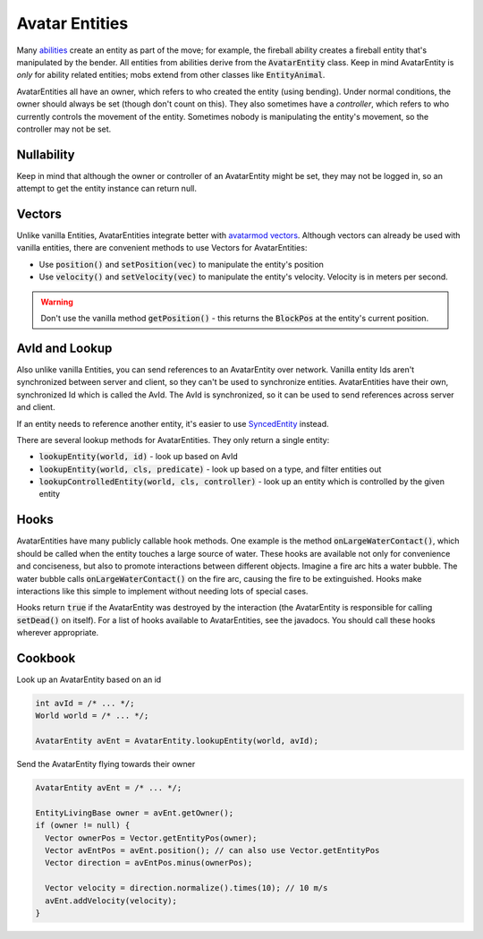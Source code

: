 Avatar Entities
=====================

Many `abilities <ability.html>`_ create an entity as part of the move; for example, the fireball ability creates a fireball entity that's manipulated by the bender. All entities from abilities derive from the :code:`AvatarEntity` class. Keep in mind AvatarEntity is *only* for ability related entities; mobs extend from other classes like :code:`EntityAnimal`.

AvatarEntities all have an owner, which refers to who created the entity (using bending). Under normal conditions, the owner should always be set (though don't count on this). They also sometimes have a *controller*, which refers to who currently controls the movement of the entity. Sometimes nobody is manipulating the entity's movement, so the controller may not be set.

Nullability
-----------

Keep in mind that although the owner or controller of an AvatarEntity might be set, they may not be logged in, so an attempt to get the entity instance can return null.

Vectors
-------

Unlike vanilla Entities, AvatarEntities integrate better with `avatarmod vectors <vector.html>`_. Although vectors can already be used with vanilla entities, there are convenient methods to use Vectors for AvatarEntities:

- Use :code:`position()` and :code:`setPosition(vec)` to manipulate the entity's position
- Use :code:`velocity()` and :code:`setVelocity(vec)` to manipulate the entity's velocity. Velocity is in meters per second.

.. warning:: Don't use the vanilla method :code:`getPosition()` - this returns the :code:`BlockPos` at the entity's current position.

AvId and Lookup
---------------

Also unlike vanilla Entities, you can send references to an AvatarEntity over network. Vanilla entity Ids aren't synchronized between server and client, so they can't be used to synchronize entities. AvatarEntities have their own, synchronized Id which is called the AvId. The AvId is synchronized, so it can be used to send references across server and client.

If an entity needs to reference another entity, it's easier to use `SyncedEntity <syncedentity.html>`_ instead.

There are several lookup methods for AvatarEntities. They only return a single entity:

- :code:`lookupEntity(world, id)` - look up based on AvId
- :code:`lookupEntity(world, cls, predicate)` - look up based on a type, and filter entities out
- :code:`lookupControlledEntity(world, cls, controller)` - look up an entity which is controlled by the given entity

Hooks
-----

AvatarEntities have many publicly callable hook methods. One example is the method :code:`onLargeWaterContact()`, which should be called when the entity touches a large source of water. These hooks are available not only for convenience and conciseness, but also to promote interactions between different objects. Imagine a fire arc hits a water bubble. The water bubble calls :code:`onLargeWaterContact()` on the fire arc, causing the fire to be extinguished. Hooks make interactions like this simple to implement without needing lots of special cases.

Hooks return :code:`true` if the AvatarEntity was destroyed by the interaction (the AvatarEntity is responsible for calling :code:`setDead()` on itself). For a list of hooks available to AvatarEntities, see the javadocs.  You should call these hooks wherever appropriate.

Cookbook
--------

Look up an AvatarEntity based on an id

.. code-block:: java

   int avId = /* ... */;
   World world = /* ... */;

   AvatarEntity avEnt = AvatarEntity.lookupEntity(world, avId);

Send the AvatarEntity flying towards their owner

.. code-block:: java

   AvatarEntity avEnt = /* ... */;

   EntityLivingBase owner = avEnt.getOwner();
   if (owner != null) {
     Vector ownerPos = Vector.getEntityPos(owner);
     Vector avEntPos = avEnt.position(); // can also use Vector.getEntityPos
     Vector direction = avEntPos.minus(ownerPos);

     Vector velocity = direction.normalize().times(10); // 10 m/s
     avEnt.addVelocity(velocity);
   }



